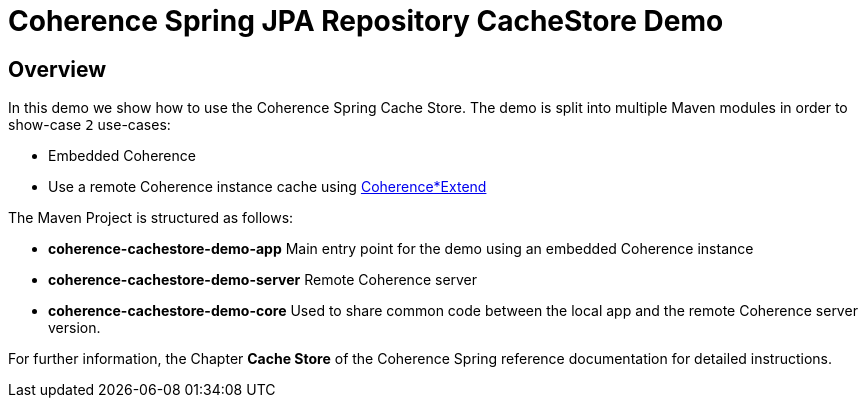 = Coherence Spring JPA Repository CacheStore Demo

== Overview

In this demo we show how to use the Coherence Spring Cache Store. The demo is split into multiple Maven modules in order
to show-case `2` use-cases:

* Embedded Coherence
* Use a remote Coherence instance cache using
  https://docs.oracle.com/en/middleware/standalone/coherence/14.1.1.2206/develop-remote-clients/introduction-coherenceextend.html[Coherence*Extend]

The Maven Project is structured as follows:

* *coherence-cachestore-demo-app* Main entry point for the demo using an embedded Coherence instance
* *coherence-cachestore-demo-server* Remote Coherence server
* *coherence-cachestore-demo-core* Used to share common code between the local app and the remote Coherence server version.

For further information, the Chapter **Cache Store** of the Coherence Spring reference documentation for detailed instructions.

